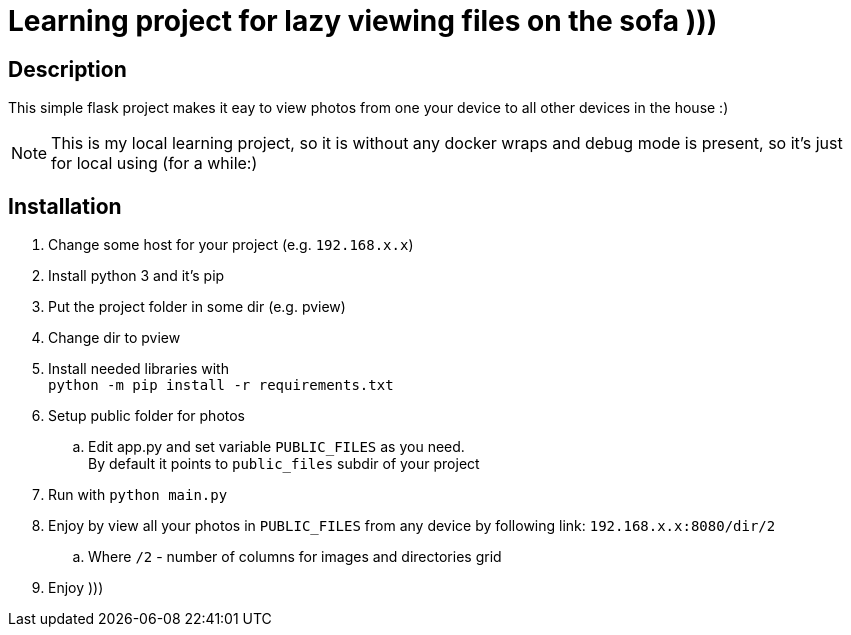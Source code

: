 = Learning project for lazy viewing files on the sofa )))

== Description

This simple flask project makes it eay to view photos from one your device to all other devices in the house :)

NOTE: This is my local learning project, so it is without any docker wraps and debug mode is present, so it's just for local using (for a while:)

== Installation

. Change some host for your project (e.g. `192.168.x.x`)
. Install python 3 and it's pip
. Put the project folder in some dir (e.g. pview)
. Change dir to pview
. Install needed libraries with +
  `python -m pip install -r requirements.txt`
. Setup public folder for photos
  .. Edit app.py and set variable `PUBLIC_FILES` as you need. +
     By default it points to `public_files` subdir of your project +
. Run with `python main.py`
. Enjoy by view all your photos in `PUBLIC_FILES` from any device by following link: `192.168.x.x:8080/dir/2`
  .. Where `/2` - number of columns for images and directories grid
. Enjoy )))
